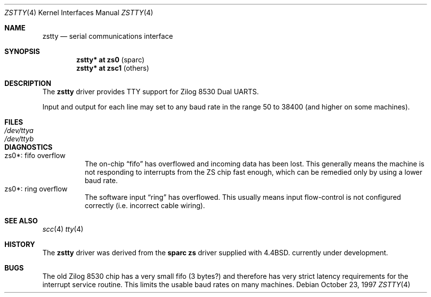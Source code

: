 .\"	$NetBSD: zstty.4,v 1.3 1999/03/16 01:19:19 garbled Exp $
.\"
.\" Copyright (c) 1997 The NetBSD Foundation, Inc.
.\" All rights reserved.
.\"
.\" This code is derived from software contributed to The NetBSD Foundation
.\" by Gordon W. Ross.
.\"
.\" Redistribution and use in source and binary forms, with or without
.\" modification, are permitted provided that the following conditions
.\" are met:
.\" 1. Redistributions of source code must retain the above copyright
.\"    notice, this list of conditions and the following disclaimer.
.\" 2. Redistributions in binary form must reproduce the above copyright
.\"    notice, this list of conditions and the following disclaimer in the
.\"    documentation and/or other materials provided with the distribution.
.\" 3. All advertising materials mentioning features or use of this software
.\"    must display the following acknowledgement:
.\"        This product includes software developed by the NetBSD
.\"        Foundation, Inc. and its contributors.
.\" 4. Neither the name of The NetBSD Foundation nor the names of its
.\"    contributors may be used to endorse or promote products derived
.\"    from this software without specific prior written permission.
.\"
.\" THIS SOFTWARE IS PROVIDED BY THE NETBSD FOUNDATION, INC. AND CONTRIBUTORS
.\" ``AS IS'' AND ANY EXPRESS OR IMPLIED WARRANTIES, INCLUDING, BUT NOT LIMITED
.\" TO, THE IMPLIED WARRANTIES OF MERCHANTABILITY AND FITNESS FOR A PARTICULAR
.\" PURPOSE ARE DISCLAIMED.  IN NO EVENT SHALL THE FOUNDATION OR CONTRIBUTORS
.\" BE LIABLE FOR ANY DIRECT, INDIRECT, INCIDENTAL, SPECIAL, EXEMPLARY, OR
.\" CONSEQUENTIAL DAMAGES (INCLUDING, BUT NOT LIMITED TO, PROCUREMENT OF
.\" SUBSTITUTE GOODS OR SERVICES; LOSS OF USE, DATA, OR PROFITS; OR BUSINESS
.\" INTERRUPTION) HOWEVER CAUSED AND ON ANY THEORY OF LIABILITY, WHETHER IN
.\" CONTRACT, STRICT LIABILITY, OR TORT (INCLUDING NEGLIGENCE OR OTHERWISE)
.\" ARISING IN ANY WAY OUT OF THE USE OF THIS SOFTWARE, EVEN IF ADVISED OF THE
.\" POSSIBILITY OF SUCH DAMAGE.
.\"
.Dd October 23, 1997
.Dt ZSTTY 4
.Os
.Sh NAME
.Nm zstty
.Nd
serial communications interface
.Sh SYNOPSIS
.Cd "zstty* at zs0"  Pq sparc
.Cd "zstty* at zsc1" Pq others
.Sh DESCRIPTION
The
.Nm
driver provides TTY support for Zilog 8530 Dual UARTS.
.Pp
Input and output for each line may set to any baud rate in the
range 50 to 38400 (and higher on some machines).
.Sh FILES
.Bl -tag -width Pa
.It Pa /dev/ttya
.It Pa /dev/ttyb
.El
.Sh DIAGNOSTICS
.Bl -tag -width indent -compact
.It zs0*: fifo overflow
.br
The on-chip
.Dq fifo
has overflowed and incoming data has been lost.
This generally means the machine is not responding to
interrupts from the ZS chip fast enough, which can be
remedied only by using a lower baud rate.
.It zs0*: ring overflow
.br
The software input
.Dq ring
has overflowed.  This usually means input flow-control
is not configured correctly (i.e. incorrect cable wiring).
.El
.Sh SEE ALSO
.Xr scc 4
.Xr tty 4
.Sh HISTORY
The
.Nm
driver was derived from the
.Nm sparc
.Nm zs
driver supplied with
.Bx 4.4 .
.Ud
.Sh BUGS
The old Zilog 8530 chip has a very small fifo (3 bytes?) and
therefore has very strict latency requirements for the
interrupt service routine.  This limits the usable baud rates
on many machines.
